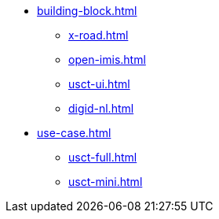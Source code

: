 * xref:building-block.adoc[]
** xref:x-road.adoc[]
** xref:open-imis.adoc[]
** xref:usct-ui.adoc[]
** xref:digid-nl.adoc[]
* xref:use-case.adoc[]
** xref:usct-full.adoc[]
** xref:usct-mini.adoc[]